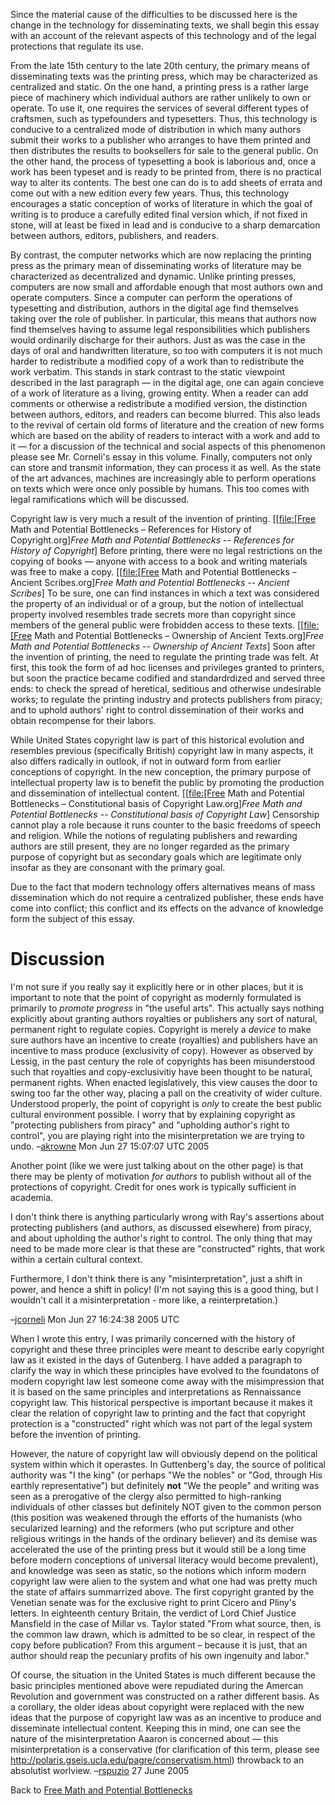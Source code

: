 #+STARTUP: showeverything logdone
#+options: num:nil

Since the material cause of the difficulties to be discussed here is the change in the technology for disseminating texts, we shall begin this essay with an account of the relevant aspects of this technology and of the legal protections that regulate its use.

From the late 15th century to the late 20th century, the primary means of disseminating texts was the printing press, which may be characterized as centralized and static.  On the one hand, a printing press is a rather large piece of machinery which individual authors are rather unlikely to own or operate.  To use it, one requires the services of several different types of craftsmen, such as typefounders and typesetters.  Thus, this technology is conducive to a centralized mode of distribution in which many authors submit their works to a publisher who arranges to have them printed and then distributes the results to booksellers for sale to the general public.  On the other hand, the process of typesetting a book is laborious and, once a work has been typeset and is ready to be printed from, there is no practical way to alter its contents.  The best one can do is to add sheets of errata and come out with a new edition every few years.  Thus, this technology encourages a static conception of works of literature in which the goal of writing is to produce a carefully edited final version which, if not fixed in stone, will at least be fixed in lead and is conducive to a sharp demarcation between authors, editors, publishers, and readers.

By contrast, the computer networks which are now replacing the printing press as the primary mean of disseminating works of literature may be characterized as decentralized and dynamic.  Unlike printing presses, computers are now small and affordable enough that most authors own and operate computers.  Since a computer can perform the operations of typesetting and distribution, authors in the digital age find themselves taking over the role of publisher.  In particular, this means that authors now find themselves having to assume legal responsibilities which publishers would ordinarily discharge for their authors.  Just as was the case in the days of oral and handwritten literature, so too with computers it is not much harder to redistribute a modified copy of a work than to redistribute the work verbatim.  This stands in stark contrast to the static viewpoint described in the last paragraph --- in the digital age, one can again concieve of a work of literature as a living, growing entity.  When a reader can
add comments or otherwise a redistribute a modified version, the distinction between authors, editors, and readers can become blurred.  This also leads to the revival of certain old forms of literature and the creation of new forms which are based on the ability of readers to interact with a work and add to it --- for a discussion of the technical and social aspects of this phenomenon please see Mr. Corneli's essay in this volume.  Finally, computers not only can store and transmit information, they can process it as well.  As the state of the art advances, machines are increasingly able to perform operations on texts which were once only possible by humans.  This too comes with legal ramifications which will be discussed.

Copyright law is very much a result of the invention of printing. [[file:[Free Math and Potential Bottlenecks -- References for History of Copyright.org][[Free Math and Potential Bottlenecks -- References for History of Copyright]]] Before
printing, there were no legal restrictions on the copying of books --- anyone
with access to a book and writing materials was free to make a copy.  [[file:[Free Math and Potential Bottlenecks -- Ancient Scribes.org][[Free Math and Potential Bottlenecks -- Ancient Scribes]]] To be
sure, one can find instances in which a text was considered the property of an
individual or of a group, but the notion of intellectual property involved
resembles trade secrets more than copyright since members of the general public were frobidden access to these texts.  [[file:[Free Math and Potential Bottlenecks --  Ownership of Ancient Texts.org][[Free Math and Potential Bottlenecks --  Ownership of Ancient Texts]]]  Soon after the invention of printing, the need to regulate the printing trade was felt.  At first, this took the form of ad hoc licenses and privileges granted to printers, but soon the practice became codified and standardrdized and served three ends: to check the spread of heretical, seditious and otherwise undesirable works; to regulate the printing industry and protects publishers from piracy; and to uphold authors' right to control dissemination of their works and obtain recompense for their labors.

While United States copyright law is part of this historical evolution and resembles previous (specifically British) copyright law in many aspects, it also differs radically in outlook, if not in outward form from earlier conceptions of copyright.  In the new conception, the primary purpose of intellectual property law is to benefit the public by promoting the production and dissemination of intellectual content.  [[file:[Free Math and Potential Bottlenecks -- Constitutional basis of Copyright Law.org][[Free Math and Potential Bottlenecks -- Constitutional basis of Copyright Law]]] Censorship cannot play a role because it runs counter to the basic freedoms of speech and religion.  While the notions of regulating publishers and rewarding authors are still present, they are no longer regarded as the primary purpose of copyright but as secondary goals which are legitimate only insofar as they are consonant with the primary goal.

Due to the fact that modern technology offers alternatives
means of mass dissemination which do not require a centralized publisher, these ends have come into conflict; this conflict and its effects on the
advance of knowledge form the subject of this essay.

* Discussion

I'm not sure if you really say it explicitly here or in other places, but it is
important to note that the point of copyright as modernly formulated is
primarily to /promote progress/ in "the useful arts".  This actually says
nothing explicitly about granting authors royalties or publishers any sort of
natural, permanent right to regulate copies.  Copyright is merely a /device/
to make sure authors have an incentive to create (royalties) and publishers have
an incentive to mass produce (exclusivity of copy).  However as observed by
Lessig, in the past century the role of copyrights has been misunderstood such
that royalties and copy-exclusivitiy have been thought to be natural, permanent
rights.  When enacted legislatively, this view causes the door to swing too far
the other way, placing a pall on the creativity of wider culture.  Understood
properly, the point of copyright is /only/ to create the best public cultural
environment possible.  I worry that by explaining copyright as "protecting
publishers from piracy" and "upholding author's right to control", you are
playing right into the misinterpretation we are trying to undo. --[[file:akrowne.org][akrowne]]
Mon Jun 27 15:07:07 UTC 2005

Another point (like we were just talking about on the other page) is that there
may be plenty of motivation /for authors/ to publish without all of the
protections of copyright.  Credit for ones work is typically sufficient in
academia.

I don't think there is anything particularly wrong with Ray's assertions about
protecting publishers (and authors, as discussed elsewhere) from piracy, and
about upholding the author's right to control.  The only thing that may need to
be made more clear is that these are "constructed" rights, that work within a
certain cultural context.

Furthermore, I don't think there is any "misinterpretation", just a shift in
power, and hence a shift in policy!  (I'm not saying this is a good thing, but I
wouldn't call it a misinterpretation - more like, a reinterpretation.)

--[[file:jcorneli.org][jcorneli]] Mon Jun 27 16:24:38 2005 UTC

When I wrote this entry, I was primarily concerned with the history of copyright and these three principles were meant to describe early copyright law as it existed in the days of Gutenberg.  I have added a paragraph to clarify the way in which these principles have evolved to the foundatons of modern copyright law lest someone come away with the misimpression that it is based on the same principles and interpretations as Rennaissance copyright law.  This historical perspective is important because it makes it clear the relation of copyright law to printing and the fact that copyright protection is a "constructed" right which was not part of the legal system before the invention of printing.  

However, the nature of copyright law will obviously depend on the political system within which it operastes.  In Guttenberg's day, the source of political authority was "I the king" (or perhaps "We the nobles" or "God, through His earthly representative") but definitely *not* "We the people" and writing was seen as a prerogative of the clergy also permitted to high-ranking individuals of other classes but definitely NOT given to the common person (this position was weakened through the efforts of the humanists (who secularized learning) and the reformers (who put scripture and other religious writings in the hands of the ordinary believer) and its demise was accelerated the use of the printing press but it would still be a long time before modern conceptions of universal literacy would become prevalent), and knowledge was seen as static, so the notions which inform modern copyright law were alien to the system and what one had was pretty much the state of affairs summarrized above.  The first copyright granted by the Venetian senate was for the exclusive right to print Cicero and Pliny's letters.  In eighteenth century Britain, the verdict of  Lord Chief Justice Mansfield in the case of Millar vs. Taylor stated "From what source, then, is the common law drawn, which is admitted to be so clear, in respect of the copy before publication? From this argument – because it is just, that an author should reap the pecuniary profits of his own ingenuity and labor." 

Of course, the situation in the United States is much different because the basic principles mentioned above were repudiated during the Amercan Revolution and government was constructed on a rather different basis.  As a corollary, the older ideas about copyright were replaced with the new ideas that the purpose of copyright law was as an incentive to produce and disseminate intellectual content.  Keeping this in mind, one can see the nature of the misinterpretation Aaaron is concerned about --- this misinterpretation is a conservative (for clarification of this term, please see  http://polaris.gseis.ucla.edu/pagre/conservatism.html) throwback to an absolutist worlview.  --[[file:rspuzio.org][rspuzio]] 27 June 2005

Back to [[file:Free Math and Potential Bottlenecks.org][Free Math and Potential Bottlenecks]]
